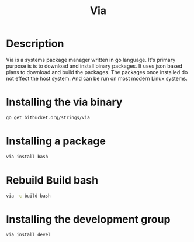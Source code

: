 #+TITLE: Via

* Description
Via is a systems package manager written in go language. It's primary purpose is
is to download and install binary packages.  It uses json based plans to
download and build the packages. The packages once installed do not effect the
host system. And can be run on most modern Linux systems.


* Installing the via binary
#+begin_src sh
go get bitbucket.org/strings/via
#+end_src

* Installing a package
#+begin_src sh
via install bash
#+end_src

#+RESULTS:
: installing           bash

* Rebuild Build bash
#+begin_src sh
via -c build bash
#+end_src

#+RESULTS:
| clean      | bash-4.3                 |        |         |                                                                |           |           |          |
| stage      | bash-4.3                 |        |         |                                                                |           |           |          |
| patch      | bash-4.3                 |        |         |                                                                |           |           |          |
| build      | bash-4.3                 |        |         |                                                                |           |           |          |
| package    | bash-4.3                 |        |         |                                                                |           |           |          |
| removing   | usr/local/via/share/doc  |        |         |                                                                |           |           |          |
| removing   | usr/local/via/share/info |        |         |                                                                |           |           |          |
| removing   | usr/local/via/share/man  |        |         |                                                                |           |           |          |
| installing | bash                     |        |         |                                                                |           |           |          |

* Installing the development group
#+begin_src sh
via install devel
#+end_src

#+RESULTS:
| installing | devel         |
| installing | bash          |
| installing | glibc         |
| installing | ncurses       |
| installing | binutils      |
| installing | bison         |
| installing | bzip2         |
| installing | ccache        |
| installing | zlib          |
| installing | coreutils     |
| installing | gmp           |
| installing | file          |
| installing | gawk          |
| installing | mpfr          |
| installing | gcc           |
| installing | mpc           |
| installing | git           |
| installing | curl          |
| installing | libidn        |
| installing | openssl       |
| installing | expat         |
| installing | grep          |
| installing | gzip          |
| installing | libgcc        |
| installing | libstdc++     |
| installing | linux-headers |
| installing | m4            |
| installing | make          |
| installing | sed           |
| installing | tar           |
| installing | util-linux    |
| installing | python        |
| installing | db            |
| installing | gdbm          |
| installing | libffi        |
| installing | readline      |
| installing | which         |
| installing | xz            |
